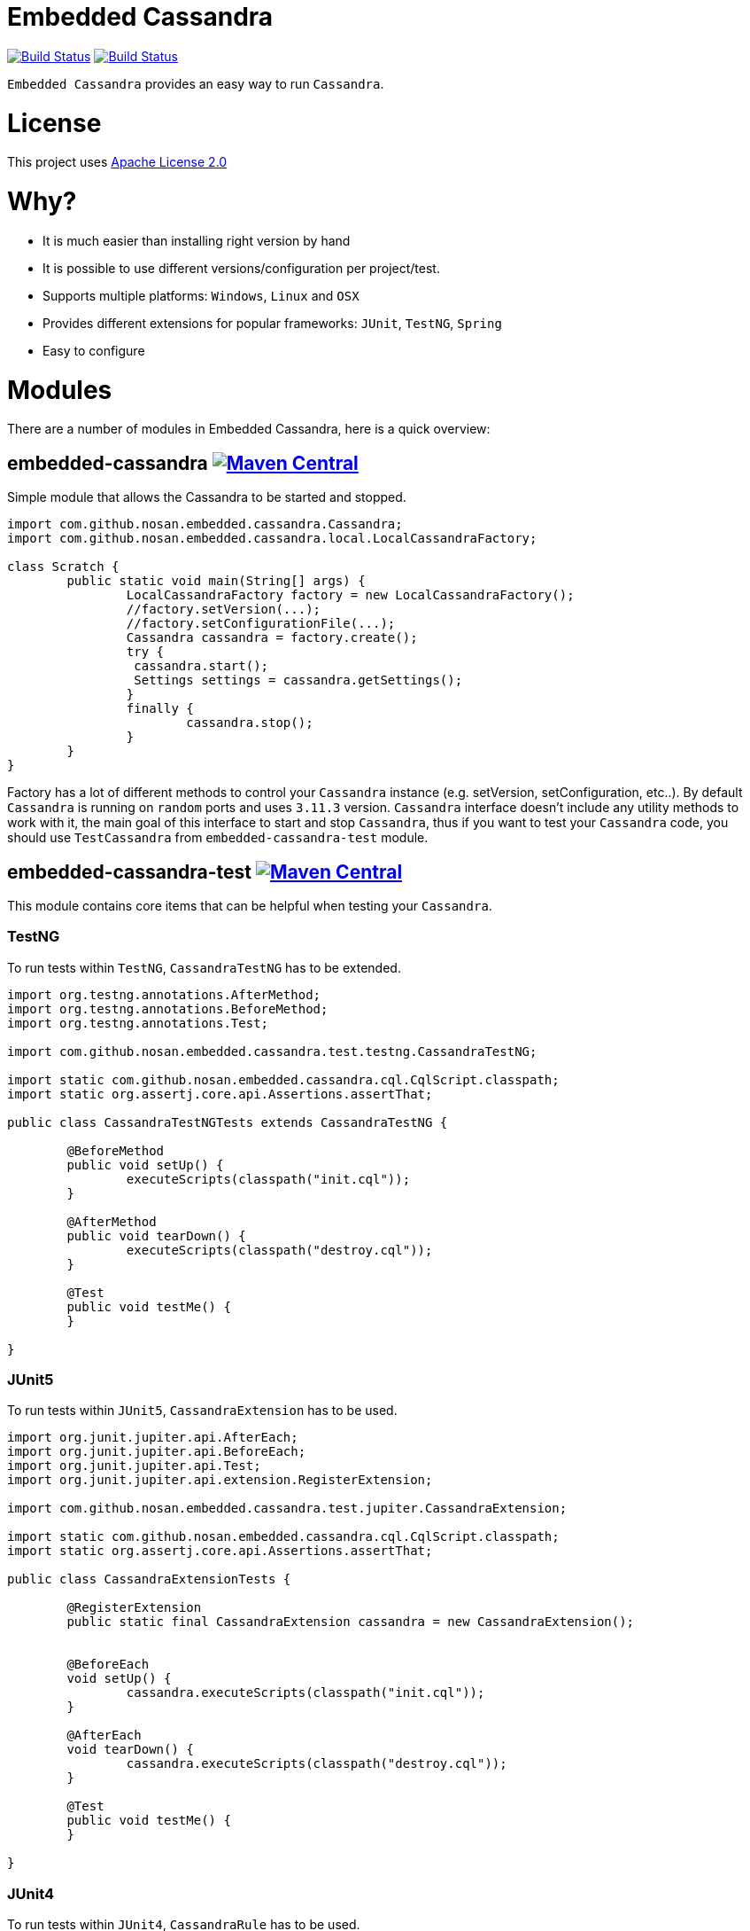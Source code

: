 = Embedded Cassandra

image:https://travis-ci.org/nosan/embedded-cassandra.svg?branch=master["Build Status", link="https://travis-ci.org/nosan/embedded-cassandra"]
image:https://ci.appveyor.com/api/projects/status/xwne3e6oeu2hcspu/branch/master?svg=true["Build Status", link="https://ci.appveyor.com/project/nosan/embedded-cassandra"]

`Embedded Cassandra` provides an easy way to run `Cassandra`.

= License

This project uses link:http://www.apache.org/licenses/LICENSE-2.0[Apache License 2.0]

= Why?

 - It is much easier than installing right version by hand
 - It is possible to use different versions/configuration per project/test.
 - Supports multiple platforms: `Windows`, `Linux` and `OSX`
 - Provides different extensions for popular frameworks: `JUnit`, `TestNG`, `Spring`
 - Easy to configure



= Modules

There are a number of modules in Embedded Cassandra, here is a quick overview:

== embedded-cassandra image:https://img.shields.io/maven-central/v/com.github.nosan/embedded-cassandra.svg["Maven Central", link="https://maven-badges.herokuapp.com/maven-central/com.github.nosan/embedded-cassandra"]

Simple module that allows the Cassandra to be started and stopped.

```java
import com.github.nosan.embedded.cassandra.Cassandra;
import com.github.nosan.embedded.cassandra.local.LocalCassandraFactory;

class Scratch {
	public static void main(String[] args) {
		LocalCassandraFactory factory = new LocalCassandraFactory();
		//factory.setVersion(...);
		//factory.setConfigurationFile(...);
		Cassandra cassandra = factory.create();
		try {
                 cassandra.start();
                 Settings settings = cassandra.getSettings();
		}
		finally {
			cassandra.stop();
		}
	}
}
```
Factory has a lot of different methods to control your `Cassandra` instance (e.g. setVersion, setConfiguration, etc..).
By default `Cassandra` is running on `random` ports and uses `3.11.3` version.
`Cassandra` interface doesn't include any utility methods to work with it, the main goal of
this interface to start and stop `Cassandra`, thus if you want to test your `Cassandra` code, you
should use `TestCassandra` from `embedded-cassandra-test` module.


==  embedded-cassandra-test image:https://img.shields.io/maven-central/v/com.github.nosan/embedded-cassandra-test.svg["Maven Central", link="https://maven-badges.herokuapp.com/maven-central/com.github.nosan/embedded-cassandra-test"]


This module contains core items that can be helpful when testing your `Cassandra`.


=== TestNG

To run tests within `TestNG`, `CassandraTestNG` has to be extended.

```java

import org.testng.annotations.AfterMethod;
import org.testng.annotations.BeforeMethod;
import org.testng.annotations.Test;

import com.github.nosan.embedded.cassandra.test.testng.CassandraTestNG;

import static com.github.nosan.embedded.cassandra.cql.CqlScript.classpath;
import static org.assertj.core.api.Assertions.assertThat;

public class CassandraTestNGTests extends CassandraTestNG {

	@BeforeMethod
	public void setUp() {
		executeScripts(classpath("init.cql"));
	}

	@AfterMethod
	public void tearDown() {
		executeScripts(classpath("destroy.cql"));
	}

	@Test
	public void testMe() {
	}

}

```

=== JUnit5

To run tests within `JUnit5`, `CassandraExtension` has to be used.

```java


import org.junit.jupiter.api.AfterEach;
import org.junit.jupiter.api.BeforeEach;
import org.junit.jupiter.api.Test;
import org.junit.jupiter.api.extension.RegisterExtension;

import com.github.nosan.embedded.cassandra.test.jupiter.CassandraExtension;

import static com.github.nosan.embedded.cassandra.cql.CqlScript.classpath;
import static org.assertj.core.api.Assertions.assertThat;

public class CassandraExtensionTests {

	@RegisterExtension
	public static final CassandraExtension cassandra = new CassandraExtension();


	@BeforeEach
	void setUp() {
		cassandra.executeScripts(classpath("init.cql"));
	}

	@AfterEach
	void tearDown() {
		cassandra.executeScripts(classpath("destroy.cql"));
	}

	@Test
	public void testMe() {
	}

}

```


=== JUnit4


To run tests within `JUnit4`, `CassandraRule` has to be used.
```java


import org.junit.After;
import org.junit.Before;
import org.junit.ClassRule;
import org.junit.Test;

import com.github.nosan.embedded.cassandra.test.junit.CassandraRule;

import static com.github.nosan.embedded.cassandra.cql.CqlScript.classpath;
import static org.assertj.core.api.Assertions.assertThat;

public class CassandraRuleTests {

	@ClassRule
	public static final CassandraRule cassandra = new CassandraRule();

	@Before
	public void setUp() {
		cassandra.executeScripts(classpath("init.cql"));
	}

	@After
	public void tearDown() {
		cassandra.executeScripts(classpath("destroy.cql"));
	}


	@Test
	public void testMe() {
	}

}
```

=== Spring

There are several annotation to help writing integration tests against a `Cassandra`

==== EmbeddedCassandra

For running `Embedded Cassandra` within `Spring Context`, `@EmbeddedCassandra` annotation has to be used.
`Embedded Cassandra`  could be initialized with `CQL` scripts using `scripts` and `statements` attributes.
Also, it is possible to use `@LocalCassandra` annotation that extends `@EmbeddedCassandra` annotation and allows to
configure and register `CassandraFactory` bean.

```java
import com.datastax.driver.core.Cluster;
import org.junit.Test;
import org.junit.runner.RunWith;
import org.springframework.beans.factory.annotation.Autowired;
import org.springframework.test.context.ContextConfiguration;
import org.springframework.test.context.junit4.SpringRunner;

import com.github.nosan.embedded.cassandra.test.TestCassandra;

@RunWith(SpringRunner.class)
@ContextConfiguration(classes = ...)
@EmbeddedCassandra(scripts = "/cql-scripts/*.cql")
@DirtiesContext // to invalidate spring cache and stop `Cassandra`
public class CassandraTests {

    @Autowired
    private TestCassandra cassandra;

    @Autowired /* only if @EmbeddedCassandra(replace = ANY) */
    private Cluster cluster;

	@Test
	public void test() {
	}

}
```
TIP: You can declare `CassandraFactory` and `ClusterFactory` beans to take control of the `Cassandra` instance's.

==== Cql

`@Cql` annotation is used to annotate a test method to configure `CQL` scripts to be executed against
a given `cluster` during integration tests.  Script execution is performed by the `CqlExecutionListener`, which is enabled by default.

```java

import com.datastax.driver.core.Cluster;
import com.datastax.driver.core.ResultSet;
import com.datastax.driver.core.Session;
import org.junit.Test;
import org.junit.runner.RunWith;
import org.springframework.beans.factory.annotation.Autowired;
import org.springframework.test.context.ContextConfiguration;
import org.springframework.test.context.junit4.SpringRunner;

import static org.assertj.core.api.Assertions.assertThat;

@RunWith(SpringRunner.class)
@ContextConfiguration(classes = ...)
@EmbeddedCassandra(scripts = {"/keyspace.cql", "/users.cql"})
@Cql(statements = "TRUNCATE test.users", executionPhase = Cql.ExecutionPhase.AFTER_TEST_METHOD)
@DirtiesContext // to invalidate spring cache and stop `Cassandra`
public class CqlScriptTests {

	@Autowired
	private Cluster cluster;

	@Test
	@Cql(scripts = {"/users-data.cql"})
	public void shouldHaveUser() {
		try (Session session = this.cluster.connect()) {
			ResultSet rs = session.execute("SELECT COUNT(*) FROM test.users");
			assertThat(rs.one().getLong(0)).isEqualTo(1);
		}
	}

	@Test
	public void shouldNotHaveUser() {
		try (Session session = this.cluster.connect()) {
			ResultSet rs = session.execute("SELECT COUNT(*) FROM test.users");
			assertThat(rs.one().getLong(0)).isZero();
		}
	}

}
```

TIP: Multiple sets of `@Cql` scripts could be configured for
a given test method with a different syntax configuration or different execution phases per set.




